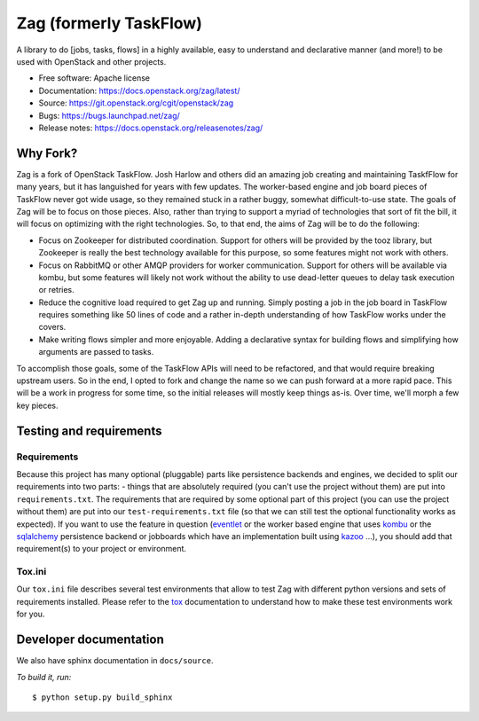 Zag (formerly TaskFlow)
=======================

.. image:: https://img.shields.io/pypi/v/zag.svg
    :target: https://pypi.org/project/zag/
    :alt: Latest Version

A library to do [jobs, tasks, flows] in a highly available, easy to understand
and declarative manner (and more!) to be used with OpenStack and other
projects.

* Free software: Apache license
* Documentation: https://docs.openstack.org/zag/latest/
* Source: https://git.openstack.org/cgit/openstack/zag
* Bugs: https://bugs.launchpad.net/zag/
* Release notes: https://docs.openstack.org/releasenotes/zag/

Why Fork?
---------

Zag is a fork of OpenStack TaskFlow. Josh Harlow and others did an amazing
job creating and maintaining TaskfFlow for many years, but it has languished
for years with few updates. The worker-based engine and job board pieces of
TaskFlow never got wide usage, so they remained stuck in a rather buggy,
somewhat difficult-to-use state. The goals of Zag will be to focus on those
pieces. Also, rather than trying to support a myriad of technologies that
sort of fit the bill, it will focus on optimizing with the right technologies.
So, to that end, the aims of Zag will be to do the following:

* Focus on Zookeeper for distributed coordination. Support for others will
  be provided by the tooz library, but Zookeeper is really the best technology
  available for this purpose, so some features might not work with others.
* Focus on RabbitMQ or other AMQP providers for worker communication. Support
  for others will be available via kombu, but some features will likely not
  work without the ability to use dead-letter queues to delay task execution
  or retries.
* Reduce the cognitive load required to get Zag up and running. Simply posting
  a job in the job board in TaskFlow requires something like 50 lines of code
  and a rather in-depth understanding of how TaskFlow works under the covers.
* Make writing flows simpler and more enjoyable. Adding a declarative syntax
  for building flows and simplifying how arguments are passed to tasks.

To accomplish those goals, some of the TaskFlow APIs will need to be refactored,
and that would require breaking upstream users. So in the end, I opted to fork
and change the name so we can push forward at a more rapid pace. This will be a
work in progress for some time, so the initial releases will mostly keep things
as-is. Over time, we'll morph a few key pieces.

Testing and requirements
------------------------

Requirements
~~~~~~~~~~~~

Because this project has many optional (pluggable) parts like persistence
backends and engines, we decided to split our requirements into two
parts: - things that are absolutely required (you can't use the project
without them) are put into ``requirements.txt``. The requirements
that are required by some optional part of this project (you can use the
project without them) are put into our ``test-requirements.txt`` file (so
that we can still test the optional functionality works as expected). If
you want to use the feature in question (`eventlet`_ or the worker based engine
that uses `kombu`_ or the `sqlalchemy`_ persistence backend or jobboards which
have an implementation built using `kazoo`_ ...), you should add
that requirement(s) to your project or environment.

Tox.ini
~~~~~~~

Our ``tox.ini`` file describes several test environments that allow to test
Zag with different python versions and sets of requirements installed.
Please refer to the `tox`_ documentation to understand how to make these test
environments work for you.

Developer documentation
-----------------------

We also have sphinx documentation in ``docs/source``.

*To build it, run:*

::

    $ python setup.py build_sphinx

.. _kazoo: https://kazoo.readthedocs.io/en/latest/
.. _sqlalchemy: https://www.sqlalchemy.org/
.. _kombu: https://kombu.readthedocs.io/en/latest/
.. _eventlet: http://eventlet.net/
.. _tox: https://tox.testrun.org/
